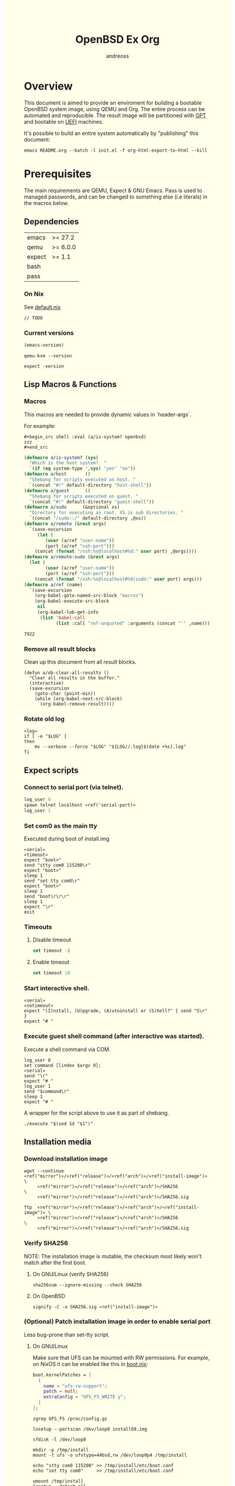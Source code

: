 #+TITLE: OpenBSD Ex Org
#+AUTHOR: andreoss
#+EMAIL: andreoss@sdf.org
#+LANGUAGE: en
#+KEYWORDS: openbsd emacs org-mode
#+PROPERTY: header-args :eval yes :noweb yes eval :exports both :cache no
#+PROPERTY: header-args:shell+ :shebang (a/host) :results verbatim
#+HTML_HEAD: <style> body { background-color: #ffffea; } </style>
#+LINK_UP:
#+LINK_HOME: index.html

* Overview

This document is aimed to provide an enviroment for building a bootable OpenBSD system image, using QEMU and Org. The entire process can be automated and reproducible.
The result image will be partitioned with [[https://en.wikipedia.org/wiki/GUID_Partition_Table][GPT]] and bootable on [[https://en.wikipedia.org/wiki/Unified_Extensible_Firmware_Interface][UEFI]] machines.

It's possible to build an entire system automatically by "publishing" this document:

#+begin_src shell :eval no
  emacs README.org --batch -l init.el -f org-html-export-to-html --kill
#+end_src

* Prerequisites
The main requirements are QEMU, Expect & GNU Emacs.
Pass is used to managed passwords, and can be changed to something else (i.e literals) in the macros below.

** Dependencies
|--------+----------|
| emacs  | >= 27.2  |
| qemu   | >= 6.0.0 |
| expect | >= 1.1   |
| bash   |          |
| pass   |          |

*** On Nix
See [[file:default.nix][default.nix]]
#+begin_src nix tange: default.nix
  // TODO
#+end_src

*** Current versions
#+name: emacs-version
#+BEGIN_SRC emacs-lisp
  (emacs-version)
#+END_SRC
#+name: qemu-version
#+BEGIN_SRC shell
  qemu-kvm --version
#+END_SRC
#+name: expect-version
#+BEGIN_SRC shell
  expect -version
#+END_SRC

** Lisp Macros & Functions

*** Macros
This macros are needed to provide dynamic values in `header-args`.

For example:
#+begin_example
#+begin_src shell :eval (a/is-system? openbsd)
zzz
#+end_src
#+end_example

#+name: macros
#+begin_src emacs-lisp
  (defmacro a/is-system? (sys)
    "Which is the host system?. "
    `(if (eq system-type ',sys) "yes" "no"))
  (defmacro a/host       ()
    "Shebang for scripts executed on host. "
    `(concat "#!" default-directory "host-shell"))
  (defmacro a/guest      ()
    "Shebang for scripts executed on guest. "
    `(concat "#!" default-directory "guest-shell"))
  (defmacro a/sudo      (&optional xs)
    "Directory for executing as root. XS is sub directories. "
    `(concat "/sudo::/" default-directory ,@xs))
  (defmacro a/remote (&rest args)
    `(save-excursion
       (let (
          (user (a/ref "user-name"))
          (port (a/ref "ssh-port")))
      (concat (format "/ssh:%s@localhost#%d:" user port) ,@args))))
  (defmacro a/remote-sudo (&rest args)
    (let (
          (user (a/ref "user-name"))
          (port (a/ref "ssh-port")))
      (concat (format "/ssh:%s@localhost#%d|sudo:" user port) args)))
  (defmacro a/ref (name)
    `(save-excursion
      (org-babel-goto-named-src-block "macros")
      (org-babel-execute-src-block
       nil
       (org-babel-lob-get-info
        (list 'babel-call
              (list :call "ref-unquoted" :arguments (concat "'" ,name)))))))

#+end_src

#+RESULTS: macros
: 7922

*** Remove all result blocks
Clean up this document from all /result/ blocks.
#+BEGIN_SRC elisp
  (defun a/ob-clear-all-results ()
    "Clear all results in the buffer."
    (interactive)
    (save-excursion
      (goto-char (point-min))
      (while (org-babel-next-src-block)
        (org-babel-remove-result))))
#+END_SRC

*** Rotate old log
#+name: rotate-log
#+begin_src shell
  «log»
  if [ -e "$LOG" ]
  then
      mv --verbose --force "$LOG" "${LOG//.log}$(date +%s).log"
  fi
#+end_src

** Expect scripts
:PROPERTIES:
:header-args: :eval no :noweb yes no-export
:END:
*** Connect to serial port (via telnet).
#+name: serial
#+begin_src tcl
  log_user 0
  spawn telnet localhost «ref('serial-port)»
  log_user 1
#+end_src
*** Set com0 as the main tty
Executed during boot of install.img
#+begin_src shell  :tangle set-tty :shebang "#!/usr/bin/env expect"
  «serial»
  «timeout»
  expect "boot>"
  send "stty com0 115200\r"
  expect "boot>"
  sleep 1
  send "set tty com0\r"
  expect "boot>"
  sleep 1
  send "boot\r\r\r"
  sleep 1
  expect "\r"
  exit
#+end_src

*** Timeouts
**** Disable timeout
#+name: notimeout
#+begin_src tcl
  set timeout -1
#+end_src
**** Enable timeout
#+name: timeout
#+begin_src tcl
  set timeout 10
#+end_src
*** Start interactive shell.
#+begin_src shell :tangle start-shell :shebang "#!/usr/bin/env expect"
  «serial»
  «notimeout»
  expect "(I)nstall, (U)pgrade, (A)utoinstall or (S)hell?" { send "S\r" }
  expect "# "
#+end_src

*** Execute guest shell command (after interactive was started).
Execute a shell command via COM.
#+begin_src shell :tangle execute :shebang "#!/usr/bin/env expect"
  log_user 0
  set command [lindex $argv 0];
  «serial»
  send "\r"
  expect "# "
  log_user 1
  send "$command\r"
  sleep 1
  expect "# "
#+end_src

A wrapper for the script above to use it as part of shebang.
#+begin_src shell :tangle guest-shell
  ./execute "$(sed 1d "$1")"
#+end_src

** Installation media
*** Download installation image
#+name: download
#+begin_src shell :eval (a/is-system? gnu/linux)
  wget --continue «ref("mirror")»/«ref("release")»/«ref("arch")»/«ref("install-image")» \
       «ref("mirror")»/«ref("release")»/«ref("arch")»/SHA256                 \
       «ref("mirror")»/«ref("release")»/«ref("arch")»/SHA256.sig
#+end_src

#+begin_src shell :eval (a/is-system? openbsd)
  ftp  «ref("mirror")»/«ref("release")»/«ref("arch")»/«ref("install-image")» \
       «ref("mirror")»/«ref("release")»/«ref("arch")»/SHA256                 \
       «ref("mirror")»/«ref("release")»/«ref("arch")»/SHA256.sig
#+end_src

*** Verify SHA256
NOTE: The installation image is mutable, the checksum most likely won't match after the first boot.
**** On GNU/Linux (verify SHA256)
#+name: verify
#+begin_src shell :eval (a/is-system? gnu/linux)
  sha256sum --ignore-missing --check SHA256
#+end_src

**** On OpenBSD
#+begin_src shell :eval (a/is-system? openbsd)
  signify -C -x SHA256.sig «ref("install-image")»
#+end_src

*** (Optional) Patch installation image in order to enable serial port
Less bug-prone than set-tty script.
:PROPERTIES:
:header-args:+ :export none :eval no :results verbatim
:END:
**** On GNU/Linux
:PROPERTIES:
:header-args: :eval no
:END:

Make sure that UFS can be mounted with RW permissions.
For example, on NixOS it can be enabled like this in [[/etc/nixos/boot.nix][boot.nix]]:
#+begin_src nix
  boot.kernelPatches = [
    {
      name = "ufs-rw-support";
      patch = null;
      extraConfig = "UFS_FS_WRITE y";
    }
  ];
#+end_src

#+name: ufs-check
#+begin_src shell
  zgrep UFS_FS /proc/config.gz
#+end_src

#+begin_src shell :dir (a/sudo)
  losetup --partscan /dev/loop0 install69.img
#+end_src

#+begin_src shell :dir (a/sudo)
  sfdisk -l /dev/loop0
#+end_src

#+begin_src shell :dir (a/sudo)
  mkdir -p /tmp/install
  mount -t ufs -o ufstype=44bsd,rw /dev/loop0p4 /tmp/install
#+end_src

#+begin_src shell :dir (a/sudo)
  echo "stty com0 115200" >> /tmp/install/etc/boot.conf
  echo "set tty com0"     >> /tmp/install/etc/boot.conf
#+end_src

#+begin_src shell :dir (a/sudo)
  umount /tmp/install
  losetup --detach-all
#+end_src

**** TODO On OpenBSD
[[https://unix.stackexchange.com/questions/656910/how-to-change-the-installation-image-to-use-com-as-default-console][Discussion on SO]].
:PROPERTIES:
:header-args: :eval (a/is-system? 'openbsd)
:END:

** Emacs configuration
*** Startup
**** Run when file is being opened
This block is executed via [[Buffer settings]] & [[file:init.el]].
#+name: startup
#+BEGIN_SRC emacs-lisp
  (require 'ob-shell)
  (require 'ob-eshell)
  (setq org-babel-eval-verbose nil)
  «macros»
#+END_SRC

**** ANSI Colors in output
#+BEGIN_SRC elisp
  (defun a/babel-ansi-color-apply ()
    (when-let ((beg (org-babel-where-is-src-block-result nil nil)))
      (save-excursion
        (goto-char beg)
        (when (looking-at org-babel-result-regexp)
          (let ((end (org-babel-result-end))
                (ansi-color-context-region nil))
            (ansi-color-apply-on-region beg end))))))
  (add-hook 'org-babel-after-execute-hook 'a/babel-ansi-color-apply)
#+END_SRC

**** Shell wrapper to capture logs
This is useful for debugging.
All code with this shebang will log its stderr & stdout to ~$LOG~.
#+name: log
#+begin_src shell
  LOG=${LOG:-output.log}
#+end_src
#+name: host-shell
#+begin_src shell :tangle host-shell :shebang "#!/bin/bash" :eval no
  «log»
  if [ "$LOG" ]
  then
      exec 1> >(tee -a "$LOG") 2> >(tee -a "$LOG" >&2)
  fi
  exec "$SHELL" "$@" </dev/stdin
#+end_src

*** Reference parameter from the table below
Reference a value from [[Parameters]].
#+NAME: ref-unquoted
#+BEGIN_SRC emacs-lisp :var  name="" table=references
  (let ((key (if (symbolp name) (symbol-name name) name)))
    (nth 2 (assoc key table)))
#+END_SRC

#+NAME: ref
#+CALL: ref-unquoted() :results verbatim :var name="" table=references

#+begin_example
#+begin_src
echo «ref("user-name")»
#+end_src
#+end_example


* Parameters
The following table is to parameterize the system.

** Options
#+NAME: references
| Reference     | Description              | Value                               |
|---------------+--------------------------+-------------------------------------|
| hostname      | Hostname                 | puffy                               |
| domain        | Domain                   | cx                                  |
| volume-size   | Volume size              | 16000M                              |
|---------------+--------------------------+-------------------------------------|
| time-zone     | Timezone                 | America/New_York                    |
| root-password | Root's password          | toor                                |
|---------------+--------------------------+-------------------------------------|
| serial-port   | Tty Port                 | 1234                                |
| monitor-port  | Monitor Port             | 1233                                |
| ssh-port      | Ssh Port                 | 7922                                |
|---------------+--------------------------+-------------------------------------|
| arch          | Architecure (only amd64) | amd64                               |
| release       | Release                  | 6.9                                 |
| install-image | Installation image       | install69.img                       |
| system-image  | Result image             | system69.img                        |
| image-format  | Result image format      | raw                                 |
|               | (qcow2 or raw)           |                                     |
| mirror        | Mirror                   | https://cdn.openbsd.org/pub/OpenBSD |
|---------------+--------------------------+-------------------------------------|
| user-name     | Regular user name        | a                                   |
| user-id       | Id                       | 1337                                |
| user-group    | Primary group            | staff                               |
| user-shell    | Shell of user            | bash                                |

** Password

The password for SoftRAID is generated by [[https://www.passwordstore.org/][pass]].

Show password:
#+name: pass-show
#+begin_src emacs-lisp :var name=""
  (if (not (string-empty-p name))
      (string-trim
       (shell-command-to-string
        (concat "pass show" " " (a/ref "hostname") "/" name))))
#+end_src

Generate password:
#+name: pass-gen
#+begin_src emacs-lisp :var name="" length="8"
  (if (not (string-empty-p name))
      (string-trim
       (shell-command-to-string
        (concat "pass generate --no-symbols " (a/ref "hostname") "/" name " " length))))
#+end_src

* Qemu
** Setup UEFI Bios
*** UEFI Bios image
Installing [[https://github.com/tianocore/tianocore.github.io/wiki/OVMF][UEFI Bios]] for QEMU.
This BIOS does not support CD, this is why we are using a USB image.

#+begin_src shell
  wget --continue https://packages.slackonly.com/pub/packages/14.2-x86_64/system/ovmf/ovmf-20171116-noarch-1_slonly.txz
#+end_src

#+begin_src shell
  tar  -C ./bios -xvf ovmf*txz --strip-components=2
#+end_src

** Prepare image
*** Main volume
#+name: Create main volume
#+begin_src shell
  qemu-img create -f «ref("image-format")» «ref("system-image")» «ref("volume-size")»
#+end_src

* Start Qemu
** Script to control VM
:PROPERTIES:
:header-args:shell: :tangle vm :eval never :tangle-mode (identity #o755) :shebang "#!/bin/bash"
:END:
Wait until port is open:
#+begin_src shell
  waitport() {
      while ! nc -z localhost "${1:?no argument}" ; do true; done
  }
#+end_src
#+begin_src shell
  QEMU_MEM=512m
  QEMU_CPU=host
  QEMU_PID=.pid
  QEMU_COMMAND=qemu-kvm
#+end_src
Ports for Monitor and Serial console:
#+begin_src shell
  QEMU_MON_PORT=«ref("monitor-port")»
  QEMU_SER_PORT=«ref("serial-port")»
#+end_src

QEMU arguments:
System drive:
#+begin_src shell
  QEMU_SYSTEM_DRIVE=(
      -device scsi-hd,drive=hd0
      -drive file=«ref("system-image")»,media=disk,snapshot=off,if=none,id=hd0,format=«ref("image-format")»
  )
#+end_src
Installation drive:
#+begin_src shell
  QEMU_INSTALL_DRIVE=(
      -drive file=«ref("install-image")»,media=disk,format=raw
  )
#+end_src
Key-disk drive:
#+begin_src shell
  QEMU_KEY_DRIVE=(
      -device scsi-hd,drive=hd1
      -drive file=key.raw,media=disk,snapshot=off,if=none,id=hd1,format=raw
  )
#+end_src
Monitor device:
#+begin_src shell
  QEMU_MONITOR=(
      -monitor chardev:mon0
      -chardev socket,id=mon0,server=on,wait=off,telnet=on,port=$QEMU_MON_PORT,host=localhost,ipv4=on,ipv6=off
  )
#+end_src
Serial device:
#+begin_src shell
  QEMU_SERIAL=(
      -serial chardev:ser0
      -chardev socket,id=ser0,server=on,wait=on,telnet=on,port=$QEMU_SER_PORT,host=localhost,ipv4=on,ipv6=off
  )
#+end_src
Network with port forwarding:
#+begin_src shell
  QEMU_NETWORK=(
      -netdev user,id=mn0,hostfwd=tcp:127.0.0.1:«ref("ssh-port")»-:22
      -device virtio-net,netdev=mn0
  )
#+end_src
#+begin_src shell
  QEMU_OPTS=(
      -m "$QEMU_MEM"
      -cpu "$QEMU_CPU"
      -bios bios/ovmf-x64/OVMF-pure-efi.fd
      -device virtio-scsi-pci,id=scsi
  )
  QEMU_OPTS+=("${QEMU_NETWORK[@]}")
  QEMU_OPTS+=("${QEMU_MONITOR[@]}")
  QEMU_OPTS+=("${QEMU_SERIAL[@]}")
  QEMU_OPTS+=("${QEMU_SYSTEM_DRIVE[@]}")
  if [ "${USE_KEYDISK:-0}" -eq "1" ]
  then
      QEMU_OPTS+=("${QEMU_KEY_DRIVE[@]}")
  fi
  if [ "${USE_INSTALL:-1}" -eq "1" ]
  then
      QEMU_OPTS+=("${QEMU_INSTALL_DRIVE[@]}")
  fi
  if [ "${USE_GRAPHIC:-0}" -eq "0" ]
  then
      QEMU_OPTS+=(-nographic)
  fi
  case "${1:?no arg}" in
      start)
          [ -e "$QEMU_PID" ] && >&2 echo "Already running" && exit 1
          (
              setsid "$QEMU_COMMAND" "${QEMU_OPTS[@]}" < /dev/null 2>/dev/null > /dev/null & disown
              PID=$!
              echo "$PID" > "$QEMU_PID"
          ) &
          waitport "$QEMU_MON_PORT"
          waitport "$QEMU_SER_PORT"
          ;;
      status)
          if [ ! -e "$QEMU_PID" ]
          then
              >&2 echo "Not running"
              exit 1
          fi
          PID="$(< "$QEMU_PID")"
          if kill -0 "$PID" >/dev/null 2>/dev/null
          then
              >&2 echo "Running: $PID"
          else
              >&2 echo "Stopped: $PID"
              exit 1
          fi
          ;;
      stop)
          [ -e "$QEMU_PID" ] && xargs kill < "$QEMU_PID"
          rm --force "$QEMU_PID"
          ;;
      restart)
          "$0" stop
          "$0" start
          ;;
  esac
#+end_src

** Start QEMU & set TTY to com0

Stop VM:
#+NAME: stop-qemu
#+begin_src shell :results none
  ./vm stop
#+end_src

Start VM:
#+NAME: start-qemu
#+begin_src shell
  ./vm start
  ./set-tty
#+end_src

* Instalation
** Start interactive shell
#+NAME: Start shell
#+begin_src shell
  ./start-shell
#+end_src

** Check available disks (sd0 & wd0 should present)
Print names of available disks:
#+name: check-disknames
#+begin_src shell :shebang (a/guest)
  sysctl hw.disknames
#+end_src
You should see the target image being attached as ~sd0~.
#+name: Check disks 2
#+begin_src shell :shebang (a/guest)
  dmesg | grep sd[0-9]
#+end_src

Installation media should be available as ~wd0~ (if installing from img file)
#+name: Check disks 3
#+begin_src shell :shebang (a/guest)
  dmesg | grep wd[0-9]
#+end_src

** Prepare disk
*** Create devices for sd0 and sd1
#+name: Create device nodes
#+begin_src shell :shebang (a/guest)
  cd /dev
  sh MAKEDEV sd0
  sh MAKEDEV sd1
  sh MAKEDEV sd2
  ls sd*
#+end_src

*** Remove disk content
#+name: Shred existing GPT
#+begin_src shell :shebang (a/guest)
  dd if=/dev/zero of=/dev/rsd0c bs=1m count=100
#+end_src

#+RESULTS:
:
: #
: # dd if=/dev/zero of=/dev/rsd0c bs=1m count=100
: 100+0 records in
: 100+0 records out
: 104857600 bytes transferred in 0.525 secs (199539933 bytes/sec)

*** Run fdisk
#+name: Fdisk on sd0
#+begin_src shell :shebang (a/guest)
  fdisk -iy -g -b 960 sd0
#+end_src

The same for keydisk (Optional)
#+name: Fdisk on sd1
#+begin_src shell :shebang (a/guest) :eval (if (org-entry-get nil "use-key-disk" t) "yes" "no")
  fdisk -iy -g -b 960 sd1
#+end_src

*** Disklabel
Create one RAID partition using entire disk space.
#+name: Disklabel on sd0
#+begin_src shell :shebang (a/guest)
  {
      echo a a;
      echo ;
      echo ;
      echo RAID;
      echo w;
      echo q;
  } | disklabel -E sd0
  disklabel sd0
#+end_src


Prepare keydisk (Optional)
#+name: Disklabel on sd1
#+begin_src shell :shebang (a/guest) :eval (if (org-entry-get nil "use-key-disk" t) "yes" "no") :results verbatim
  {
      echo a a;
      echo ;
      echo ;
      echo RAID;
      echo w;
      echo q;
  } | disklabel -E sd1
  disklabel sd1
#+end_src
*** Create [[https://man.openbsd.org/bioctl][bioctl(8)]] Crypto RAID

**** Put passphase in a file
NOTE: New line at EOF is required.
#+name: pass-file
#+begin_src shell :shebang (a/guest)
  echo «pass-show("bioctl")» | tee /tmp/.passphrase
#+end_src

#+begin_src shell :shebang (a/guest)
  chmod 0600 /tmp/.passphrase
  ls -l /tmp/.passphrase
#+end_src

Initialize RAID on sd0
#+name: bioctl-passphrase
#+begin_src shell :shebang (a/guest)
  bioctl -p /tmp/.passphrase -c C -l sd0a softraid0
#+end_src


Using keydisk (Optional)
#+name: bioctl-keydisk
#+begin_src shell :shebang (a/guest) :eval (if (org-entry-get nil "use-key-disk" t) "yes" "no") :results verbatim
  bioctl -k sd1a -c C -l sd0a softraid0
#+end_src

** Main setup
*** Setup dialog
:PROPERTIES:
:header-args: :eval no :noweb yes :tangle setup-dialog
:END:

Send ^D and press enter.
#+begin_src tcl :shebang "#!/usr/bin/env expect"
  «serial»
  send "\x04"
  send "\r"
#+end_src

#+begin_src tcl
  expect "(I)nstall, (U)pgrade, (A)utoinstall or (S)hell?" { send "I\r" }
#+end_src

#+begin_src tcl
  expect "Terminal type?" { send "vt220\r" }
#+end_src

#+begin_src tcl
  expect "System hostname?" { send «ref("hostname")»; send "\r"  }
#+end_src

Do not configure network interfaces.
#+begin_src tcl
  expect "Which network interface do you wish to configure?" {
      send "done\r"
  }
#+end_src

No more interfaces to configure.
#+begin_src tcl
  expect "Which network interface do you wish to configure?" {
      send "\r"
  }
#+end_src

#+begin_src tcl
  expect "Default IPv4 route?" {
      send "none\r"
  }
#+end_src

DNS Domain name.
#+begin_src tcl
  expect "DNS domain name?" {
      send «ref("domain")»;
      send "\r";
  }
#+end_src
DNS Domain name.
#+begin_src tcl
  expect "DNS nameservers?" {
      send "1.1.1.1\r";
  }
#+end_src

Root password.
#+begin_src tcl
  expect "Password for root account? (will not echo)" {
      send «ref("root-password")»
      send "\r"
  }
  expect "Password for root account? (again)" {
      send «ref("root-password")»
      send "\r"
  }
#+end_src

Do not start sshd(8) by default yet. Will be enabled later.
#+begin_src tcl
  expect "Start sshd(8) by default?" {
      send "no\r"
  }
#+end_src

Do not start xenodm(1) by default yet. Will be enabled later.
#+begin_src tcl
  expect "Do you want the X Window System to be started by xenodm(1)?" {
      send "no\r"
  }
#+end_src

Keep COM0 available after reboot to the freshly installed system.
Will be disabled after sshd(8) is enabled.
#+begin_src tcl
  expect "Change the default console to com0?" {
      send "yes\r"
      expect "Which speed should com0 use?" {
          send "115200\r"
      }
  }
#+end_src

No need to add a user at this step.
#+begin_src tcl
  expect "Setup a user?" {
      send "no\r"
  }
#+end_src

#+begin_src tcl
  expect "Allow root ssh login?" {
      send "no\r"
  }
#+end_src


#+begin_src tcl
  expect "Which disk is the root disk?" {
      send "sd1\r"
  }
#+end_src

#+begin_src tcl
  expect "Use (W)hole disk MBR, whole disk (G)PT" {
      send "gpt\r"
  }
#+end_src

Use automatic layout, which produces different results depending on volume size.
#+begin_src tcl
  expect "Use (A)uto layout, (E)dit auto layout, or create (C)ustom layout?" {
      send "a\r"
  }
#+end_src

#+begin_src tcl
  expect "Which disk do you wish to initialize?" {
      send "done\r"
  }
#+end_src

#+begin_src tcl
  expect "Location of sets?" {
      send "disk\r"
  }
#+end_src

#+begin_src tcl
  expect "Is the disk partition already mounted?" {
      send "no\r"
  }
#+end_src

Install from `wd0`, which is USB installation media.
#+begin_src tcl
  expect "Which disk contains the install media?" {
      send "wd0\r"
  }
#+end_src

#+begin_src tcl
  expect "Which wd0 partition has the install sets?" {
      send "a\r"
  }
#+end_src

#+begin_src tcl
  expect "Pathname to the sets?" {
      send "\r"
  }
#+end_src

Install everything but games.
#+begin_src tcl
  expect "Set name(s)?" {
      send -- "-game*\r\r"
  }
#+end_src

There is no SHA256.sig on the installation drive.
This step will triger installation, thus "notimeout".
#+begin_src tcl
  expect "Directory does not contain SHA256.sig. Continue without verification?" {
      send "yes\r"
      «notimeout»
  }
#+end_src

#+begin_src tcl
  expect "Location of sets? (disk http nfs or 'done')" {
      send "done\r"
  }
#+end_src

#+begin_src tcl
  expect "What timezone are you in?" {
      send «ref("time-zone")»;
      send "\r";
  }
#+end_src

Not ready to reboot yet. Go back to the shell to install UEFI.
#+begin_src tcl
  expect "Exit to (S)hell, (H)alt or (R)eboot?" {
      send "S\r"
      expect "#"
  }
#+end_src

*** Start setup
#+name: Start setup dialog
#+begin_src shell
  ./setup-dialog
#+end_src

** Install UEFI Boot Loader
*** Mount partition & copy EFI
#+name: Format UEFI Parition
#+begin_src shell :shebang (a/guest)
  newfs_msdos /dev/sd0i
#+end_src

#+name: Mount & copy boot loader
#+begin_src shell :eval no
  ./start-shell
#+end_src

#+begin_src shell :shebang (a/guest)
  mount /dev/sd0i /mnt2
  cp /mnt/usr/mdec/BOOTX64.EFI /mnt2/efi/boot/
  umount /dev/sd0i
#+end_src

** Reboot
#+name: reboot after install
#+begin_src shell :shebang (a/guest)
  halt
#+end_src

** Stop VM
#+name: stop vm
#+begin_src shell
  sleep 5
  ./vm stop
#+end_src

* Login into the new system
Start VM without the installation media, and type cryptodisk password:
#+name: start-vm
#+begin_src shell
  ./vm stop
  USE_INSTALL=0 ./vm start
  ./type-password «pass-show("bioctl")»
#+end_src

Login as root via COM
#+name: login-as-root
#+begin_src shell
  ./login root «ref("root-password")»
#+end_src

* Post-install (Serial)
** Tcl scripts
:PROPERTIES:
:header-args: :eval no :noweb yes
:END:
*** Crypto-disk password
#+begin_src shell :tangle type-password :shebang "#!/usr/bin/env expect"
  «notimeout»
  «serial»
  set password [lindex $argv 0];
  expect "Passphrase: " { send "$password\r" }

  expect "boot>"        { send "\r"          }
#+end_src

*** Login via tty0
#+begin_src shell :tangle login :shebang "#!/usr/bin/env expect"
  «notimeout»
  «serial»
  set user     [lindex $argv 0];
  set password [lindex $argv 1];
  send "\r\r\r"
  expect "login:"
  send "$user\r"
  sleep 1
  expect ":"
  send "$password\r"
  expect "# "
  sleep 1
#+end_src

** Add a normal user
*** Tcl script
:PROPERTIES:
:header-args: :tangle adduser :noweb yes :eval no
:END:
#+begin_src tcl :shebang "#!/usr/bin/env expect" :tangle-mode (identity #o755)
  «serial»
  send   "\r"
  expect "# "
  send   "adduser\r"
#+end_src

If /etc/adduser.conf doesn't exits...
#+begin_src tcl
  expect "Couldn't find /etc/adduser.conf" {
      expect "Enter your default shell:"                { send "ksh\r"; }
      expect "Default login class:"                     { send "default\r"}
      expect "Enter your default HOME partition:"       { send "/home\r"; }
      expect "Copy dotfiles from:"                      { send "/etc/skel\r"; }
      expect "Send welcome message?"                    { send "no\r"; }
      expect "Prompt for passwords by default"          { send "no\r"; }
      expect "Default encryption method for passwords:" { send "blowfish\r" }
  }
#+end_src
New user
#+begin_src tcl
  expect "Enter username"             { send «ref('user-name)» ; send "\r" }
  expect "Enter full name"            { send "\r" }
  expect "Enter shell"                { send "ksh\r" }
  expect "Uid"                        { send «ref('user-id)» ; send "\r" }
  expect "Login group"                { send «ref('user-group)» ; send "\r" }
  expect "Invite a into other groups" { send "no\r" }
  expect "Login class"                { send "default\r" }
  expect "OK?"                        { send "y\r" }
  expect "Add another user?"          { send "n\r" }
  expect "# "
#+end_src

*** Add user
    #+name: add-user
#+begin_src shell
  ./adduser
#+end_src

*** Configure [[https://man.openbsd.org/doas.8][doas(8)]]
Disable password promt for staff group.
See [[https://man.openbsd.org/doas.conf.5][doas.conf(5)]]

#+name: Doas configuration
#+begin_src shell :shebang (a/guest)
  echo permit nopass :«ref("user-group")»| tee /etc/doas.conf
#+end_src

** Configure SSH
Change default parameters of [[https://man.openbsd.org/sshd][sshd(8)]]
*** Backup original config
    #+name: backup-sshd_config
#+begin_src shell :shebang (a/guest)
  cp /etc/ssh/sshd_config{,.orig}
#+end_src

*** Disable banner
#+name: configure-sshd-1
#+begin_src shell :shebang (a/guest)
  perl -i -pE 's/[#]?(Banner)                 \s+ \S+/$1 none/x' /etc/ssh/sshd_config
  perl -i -pE 's/[#]?(PrintMotd)              \s+ \S+/$1 no/x' /etc/ssh/sshd_config
#+end_src

*** Disable/enable X11 Forwading
#+name: configure-sshd-2
#+begin_src shell :shebang (a/guest)
  perl -i -pE 's/[#]?(X11Forwarding)          \s+ \S+/$1 yes/x' /etc/ssh/sshd_config
#+end_src

*** Disable password authentication & root login
    #+name: configure-sshd33
#+begin_src shell :shebang (a/guest)
  perl -i -pE 's/[#]?(PasswordAuthentication) \s+ \S+/$1 no/x' /etc/ssh/sshd_config
  perl -i -pE 's/[#]?(PermitRootLogin)        \s+ \S+/$1 no/x' /etc/ssh/sshd_config
#+end_src

*** Enable [[https://man.openbsd.org/sshd][sshd(8)]]
#+name: Enable sshd
#+begin_src shell :shebang (a/guest)
  rcctl enable sshd
  rcctl restart sshd
#+end_src

*** Add RSA key
#+name: ssh-key
#+begin_src emacs-lisp
  (string-trim (shell-command-to-string "ssh-add -L"))
#+end_src

#+name: add-ssh-key
#+begin_src shell :shebang (a/guest)
  echo «ssh-key()» | doas -u a tee /home/a/.ssh/authorized_keys
#+end_src

#+RESULTS:
:
: puffy#
: puffy# echo "The agent has no identities." | doas -u a tee /home/a/.ssh/author| doas -u a tee /home/a/.ssh/author                                           <ized_keys
: The agent has no identities.
: puffy#

*** Enable network
**** Use rcctl & /etc/hostname.vio0 instead of dhclient
#+name: Enable sshd
#+begin_src shell :shebang (a/guest)
  {
      echo "-inet6"
      echo "dhcp"
      echo "up"
  } | tee /etc/hostname.vio0
#+end_src

#+RESULTS:
#+begin_example
puffy#
puffy# {
>     echo "-inet6"
>     echo "dhcp"
>     echo "up"
> } | tee /etc/hostname.vio0
-inet6
dhcp
up
puffy#
#+end_example

#+name: netstart
#+begin_src shell :shebang (a/guest)
  sh /etc/netstart
#+end_src

#+name: temporary-dns
#+begin_src shell :shebang (a/guest)
  perl -i -pE 's/(nameserver) \s+ \S+/$1 8.8.8.8/x' /etc/resolv.conf
#+end_src

#+RESULTS:
: puffy#
: puffy# perl -i -pE 's/(nameserver) \s+ \S+/$1 8.8.8.8/x' /etc/resolv.conf
: puffy#

*** Add fingerprint to [[~/.ssh/known_hosts][known_hosts]]
#+name: ssh-keyscan
#+begin_src shell :shebang (a/host)
  ssh-keyscan -p «ref("ssh-port")» -H localhost | tee -a ~/.ssh/known_hosts
#+end_src

* Post-install (SSH)
:PROPERTIES:
:header-args: :dir (a/remote)
:END:
** Configure sudo
Tramp does not support [[https://man.openbsd.org/doas][doas(8)]].
Let's install & configure sudo with the same permissions as doas.

#+name: install-sudo
#+call: pkg_add("sudo--")

#+name: sudoers
#+begin_src shell :var group=(a/ref "user-group")
  echo "%$group ALL=(ALL) NOPASSWD: SETENV: ALL" | doas tee /etc/sudoers
#+end_src

** Update firmware
#+name: firmware
#+begin_src shell
  doas fw_update -a
#+end_src

* Configuration
:PROPERTIES:
:dir: (a/remote)
:header-args: :session *configuration*
:END:
** Install packages
Unlock database in case it's locked (see pkg_check(8)).

#+name: pkg_check
#+begin_src shell
  doas pkg_check -f
#+end_src

Install a package (see pkg_add(8)).
#+name: pkg_add
#+begin_src shell :var name=""
  doas pkg_add -x -r "$name"
#+end_src

*** Emacs
#+call: pkg_add("git")

#+call: pkg_add("emacs--gtk3")

#+call: pkg_add("gtar--static")

#+call: pkg_add("coreutils")

#+call: pkg_add("wget")

*** Firefox
#+call: pkg_add("firefox")

#+call: pkg_add("mpv")

#+call: pkg_add("youtube-dl")

#+begin_src shell
  doas cp /usr/local/lib/firefox/browser/defaults/preferences/all-openbsd.js{,.back}
  ftp https://raw.githubusercontent.com/pyllyukko/user.js/master/user.js
  grep -v captive-portal user.js | doas tee -a /usr/local/lib/firefox/browser/defaults/preferences/all-openbsd.js >/dev/null
  ftp https://gist.githubusercontent.com/andreoss/91a0d21dc99bd9eae8bce5d573fb5a00/raw/64d0926caf60103efab55ea4cc4150d5d86b369a/ua.js
  cat ua.js | doas tee -a /usr/local/lib/firefox/browser/defaults/preferences/all-openbsd.js
  doas sed -i s/user_pref/pref/ /usr/local/lib/firefox/browser/defaults/preferences/all-openbsd.js
  rm *.js
#+end_src

** Switch to prefered shell (i.e Bash)

#+call: pkg_add("bash")

#+begin_src shell :var XSHELL=ref-unquoted("user-shell")
  chsh -s `which $XSHELL`
#+end_src

*** Switch back to Korn Shell
#+begin_src shell
  chsh -s "/bin/ksh"
#+end_src

** Enable apmd
~-A~ :: enables performance adjustment mode
~-Z 5~ :: hibernate at 5% battery life
See [[https://man.openbsd.org/apmd][apmd(8)]].
#+begin_src shell
  doas rcctl enable apmd
  doas rcctl set apmd flags -A -Z 5
  doas rcctl start apmd
  doas rcctl check apmd
#+end_src

** Readline
#+begin_src fundamental :no_tangle /ssh:a@localhost#7922:~/.inputrc
  $include  /etc/inputrc
  set bell-style visible

  set blink-matching-paren on
  set visible-stats        on

  $if mode=vi

  set editing-mode vi
  set keymap       vi
  set vi-cmd-mode-string "*"
  set vi-ins-mode-string " "
  set show-mode-in-prompt on

  Control-l: clear-screen

  set keymap vi-command
  Control-l: clear-screen

  set keymap vi-insert
  Control-l: clear-screen

  $endif

  set emacs-mode-string  "&"
#+end_src

** DNS Crypt Proxy

#+call: pkg_add("dnscrypt-proxy--")


*** Enable and start service
#+begin_src shell
  doas rcctl enable dnscrypt_proxy
  doas rcctl start dnscrypt_proxy
  doas rcctl check dnscrypt_proxy
#+end_src

*** Configure dhclient
See ~man dhclient.conf~.
#+begin_src shell
  echo "supersede domain-name-servers 127.0.0.1;" | doas tee /etc/dhclient.conf
#+end_src

Restart network
#+begin_src shell
  doas sh /etc/netstart
#+end_src


Now resolv.conf should contain local DNS server
#+begin_src shell
  grep nameserver /etc/resolv.conf
#+end_src

** Enable X11

#+name: enable-xenodm
#+begin_src shell
  doas rcctl enable xenodm
  doas rcctl start xenodm
  doas rcctl check xenodm
#+end_src

** Install StumpWM
#+call: pkg_add("stumpwm")
#+begin_src shell
echo "exec stumpwm" | tee ~/.xsession | wc -l
#+end_src


* COMMENT Buffer settings
Same as [[file:init.el][init.el]]
It's impossible to use tangling here.

# Local Variables:
# org-babel-noweb-wrap-start: "«"
# org-babel-noweb-wrap-end: "»"
# org-confirm-babel-evaluate: nil
# eval: (require 'ob-shell)
# eval: (progn (org-babel-goto-named-src-block "startup") (org-babel-execute-src-block) (outline-hide-sublevels 1))
# End:
